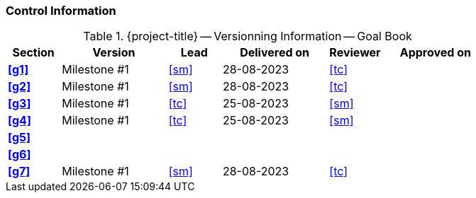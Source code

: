 [discrete]
=== Control Information

.{project-title} -- Versionning Information -- Goal Book
[cols="^1,^2,^1,^2,^1,^2"]
|===
|Section | Version | Lead | Delivered on| Reviewer | Approved on

| **<<g1>>** | Milestone #1 | <<sm>> | 28-08-2023 | <<tc>> |
| **<<g2>>** | Milestone #1 | <<sm>> | 28-08-2023 | <<tc>> |
| **<<g3>>** | Milestone #1 | <<tc>> | 25-08-2023 | <<sm>> |
| **<<g4>>** | Milestone #1 | <<tc>> | 25-08-2023 | <<sm>> |
| **<<g5>>** |  |  |  |  |
| **<<g6>>** |  |  |  |  |
| **<<g7>>** | Milestone #1 | <<sm>> | 28-08-2023 | <<tc>> |
|===
